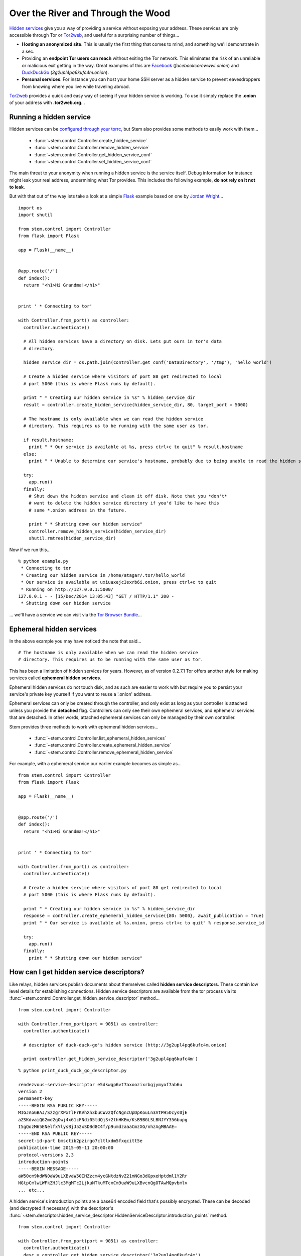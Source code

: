 Over the River and Through the Wood
===================================

`Hidden services <https://www.torproject.org/docs/hidden-services.html.en>`_
give you a way of providing a service without exposing your address. These
services are only accessible through Tor or `Tor2web <https://tor2web.org/>`_,
and useful for a surprising number of things...

* **Hosting an anonymized site**. This is usually the first thing that comes to
  mind, and something we'll demonstrate in a sec.

* Providing an **endpoint Tor users can reach** without exiting the Tor
  network. This eliminates the risk of an unreliable or malicious exit getting
  in the way. Great examples of this are `Facebook
  <http://arstechnica.com/security/2014/10/facebook-offers-hidden-service-to-tor-users/>`_
  (*facebookcorewwwi.onion*) and `DuckDuckGo
  <https://lists.torproject.org/pipermail/tor-talk/2010-August/003095.html>`_
  (*3g2upl4pq6kufc4m.onion*).

* **Personal services**. For instance you can host your home SSH server as a
  hidden service to prevent eavesdroppers from knowing where you live while
  traveling abroad.

`Tor2web <https://tor2web.org/>`_ provides a quick and easy way of seeing if
your hidden service is working. To use it simply replace the **.onion** of
your address with **.tor2web.org**...

.. image:: /_static/duck_duck_go_hidden_service.png
   :target: https://3g2upl4pq6kufc4m.tor2web.org/

.. _running-a-hidden-service:

Running a hidden service
------------------------

Hidden services can be `configured through your torrc
<https://www.torproject.org/docs/tor-manual.html.en#_hidden_service_options>`_,
but Stem also provides some methods to easily work with them...

  * :func:`~stem.control.Controller.create_hidden_service`
  * :func:`~stem.control.Controller.remove_hidden_service`
  * :func:`~stem.control.Controller.get_hidden_service_conf`
  * :func:`~stem.control.Controller.set_hidden_service_conf`

The main threat to your anonymity when running a hidden service is the service
itself. Debug information for instance might leak your real address,
undermining what Tor provides. This includes the following example, **do not
rely on it not to leak**.

But with that out of the way lets take a look at a simple `Flask
<http://flask.pocoo.org/>`_ example based on one by `Jordan Wright
<https://jordan-wright.github.io/blog/2014/10/06/creating-tor-hidden-services-with-python/>`_...

::

  import os
  import shutil

  from stem.control import Controller
  from flask import Flask

  app = Flask(__name__)


  @app.route('/')
  def index():
    return "<h1>Hi Grandma!</h1>"


  print ' * Connecting to tor'

  with Controller.from_port() as controller:
    controller.authenticate()

    # All hidden services have a directory on disk. Lets put ours in tor's data
    # directory.

    hidden_service_dir = os.path.join(controller.get_conf('DataDirectory', '/tmp'), 'hello_world')

    # Create a hidden service where visitors of port 80 get redirected to local
    # port 5000 (this is where Flask runs by default).

    print " * Creating our hidden service in %s" % hidden_service_dir
    result = controller.create_hidden_service(hidden_service_dir, 80, target_port = 5000)

    # The hostname is only available when we can read the hidden service
    # directory. This requires us to be running with the same user as tor.

    if result.hostname:
      print " * Our service is available at %s, press ctrl+c to quit" % result.hostname
    else:
      print " * Unable to determine our service's hostname, probably due to being unable to read the hidden service directory"

    try:
      app.run()
    finally:
      # Shut down the hidden service and clean it off disk. Note that you *don't*
      # want to delete the hidden service directory if you'd like to have this
      # same *.onion address in the future.

      print " * Shutting down our hidden service"
      controller.remove_hidden_service(hidden_service_dir)
      shutil.rmtree(hidden_service_dir)

Now if we run this...

::

  % python example.py 
   * Connecting to tor
   * Creating our hidden service in /home/atagar/.tor/hello_world
   * Our service is available at uxiuaxejc3sxrb6i.onion, press ctrl+c to quit
   * Running on http://127.0.0.1:5000/
  127.0.0.1 - - [15/Dec/2014 13:05:43] "GET / HTTP/1.1" 200 -
   * Shutting down our hidden service

... we'll have a service we can visit via the `Tor Browser Bundle <https://www.torproject.org/download/download-easy.html.en>`_...

.. image:: /_static/hidden_service.png

.. _ephemeral-hidden-services:

Ephemeral hidden services
-------------------------

In the above example you may have noticed the note that said...

::

  # The hostname is only available when we can read the hidden service
  # directory. This requires us to be running with the same user as tor.

This has been a limitation of hidden services for years. However, as of version
0.2.7.1 Tor offers another style for making services called **ephemeral hidden
services**.

Ephemeral hidden services do not touch disk, and as such are easier to work
with but require you to persist your service's private key yourself if you want
to reuse a '.onion' address.

Ephemeral services can only be created through the controller, and only exist
as long as your controller is attached unless you provide the **detached**
flag. Controllers can only see their own ephemeral services, and ephemeral
services that are detached. In other words, attached ephemeral services can
only be managed by their own controller.

Stem provides three methods to work with ephemeral hidden services...

  * :func:`~stem.control.Controller.list_ephemeral_hidden_services`
  * :func:`~stem.control.Controller.create_ephemeral_hidden_service`
  * :func:`~stem.control.Controller.remove_ephemeral_hidden_service`

For example, with a ephemeral service our earlier example becomes as simple as...

::

  from stem.control import Controller
  from flask import Flask

  app = Flask(__name__)


  @app.route('/')
  def index():
    return "<h1>Hi Grandma!</h1>"


  print ' * Connecting to tor'

  with Controller.from_port() as controller:
    controller.authenticate()

    # Create a hidden service where visitors of port 80 get redirected to local
    # port 5000 (this is where Flask runs by default).

    print " * Creating our hidden service in %s" % hidden_service_dir
    response = controller.create_ephemeral_hidden_service({80: 5000}, await_publication = True)
    print " * Our service is available at %s.onion, press ctrl+c to quit" % response.service_id

    try:
      app.run()
    finally:
      print " * Shutting down our hidden service"

.. _how-can-i-get-hidden-service-descriptors:

How can I get hidden service descriptors?
-----------------------------------------

Like relays, hidden services publish documents about themselves called **hidden
service descriptors**. These contain low level details for establishing
connections. Hidden service descriptors are available from the tor process via
its :func:`~stem.control.Controller.get_hidden_service_descriptor` method...

::

  from stem.control import Controller

  with Controller.from_port(port = 9051) as controller:
    controller.authenticate()

    # descriptor of duck-duck-go's hidden service (http://3g2upl4pq6kufc4m.onion)

    print controller.get_hidden_service_descriptor('3g2upl4pq6kufc4m')

::

  % python print_duck_duck_go_descriptor.py

  rendezvous-service-descriptor e5dkwgp6vt7axoozixrbgjymyof7ab6u
  version 2
  permanent-key
  -----BEGIN RSA PUBLIC KEY-----
  MIGJAoGBAJ/SzzgrXPxTlFrKVhXh3buCWv2QfcNgncUpDpKouLn3AtPH5Ocys0jE
  aZSKdvaiQ62md2gOwj4x61cFNdi05tdQjS+2thHKEm/KsB9BGLSLBNJYY356bupg
  I5gQozM65ENelfxYlysBjJ52xSDBd8C4f/p9umdzaaaCmzXG/nhzAgMBAAE=
  -----END RSA PUBLIC KEY-----
  secret-id-part bmsctib2pzirgo7cltlxdm5fxqcitt5e
  publication-time 2015-05-11 20:00:00
  protocol-versions 2,3
  introduction-points
  -----BEGIN MESSAGE-----
  aW50cm9kdWN0aW9uLXBvaW50IHZzcm4ycGNtdzNvZ21mNGo3dGpxeHptdml1Y2Rr
  NGtpCmlwLWFkZHJlc3MgMTc2LjkuNTkuMTcxCm9uaW9uLXBvcnQgOTAwMQpvbmlv
  ... etc...

A hidden service's introduction points are a base64 encoded field that's
possibly encrypted. These can be decoded (and decrypted if necessary) with the
descriptor's
:func:`~stem.descriptor.hidden_service_descriptor.HiddenServiceDescriptor.introduction_points`
method.

::

  from stem.control import Controller

  with Controller.from_port(port = 9051) as controller:
    controller.authenticate()
    desc = controller.get_hidden_service_descriptor('3g2upl4pq6kufc4m')

    print "DuckDuckGo's introduction points are...\n"

    for introduction_point in desc.introduction_points():
      print '  %s:%s => %s' % (introduction_point.address, introduction_point.port, introduction_point.identifier)

::

  % python print_duck_duck_go_introduction_points.py

  DuckDuckGo's introduction points are...

    176.9.59.171:9001 => vsrn2pcmw3ogmf4j7tjqxzmviucdk4ki
    104.131.106.181:9001 => gcl2kpqx5qnkpgxjf6x7ulqncoqj7ghh
    188.166.58.218:443 => jeymnbhs2d6l2oib7jjvweavg45m6gju

